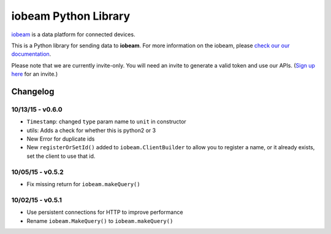 iobeam Python Library
=====================

`iobeam <https://iobeam.com>`__ is a data platform for connected
devices.

This is a Python library for sending data to **iobeam**. For more
information on the iobeam, please `check our our
documentation <https://docs.iobeam.com>`__.

Please note that we are currently invite-only. You will need an invite
to generate a valid token and use our APIs. (`Sign up
here <https://iobeam.com>`__ for an invite.)

Changelog
---------

10/13/15 - v0.6.0
~~~~~~~~~~~~~~~~~

-  ``Timestamp``: changed ``type`` param name to ``unit`` in constructor
-  utils: Adds a check for whether this is python2 or 3
-  New Error for duplicate ids
-  New ``registerOrSetId()`` added to ``iobeam.ClientBuilder`` to allow
   you to register a name, or it already exists, set the client to use
   that id.

10/05/15 - v0.5.2
~~~~~~~~~~~~~~~~~

-  Fix missing return for ``iobeam.makeQuery()``

10/02/15 - v0.5.1
~~~~~~~~~~~~~~~~~

-  Use persistent connections for HTTP to improve performance
-  Rename ``iobeam.MakeQuery()`` to ``iobeam.makeQuery()``


